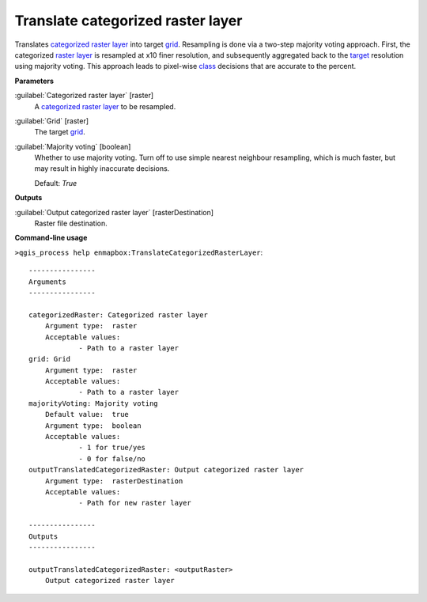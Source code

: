 .. _Translate categorized raster layer:

**********************************
Translate categorized raster layer
**********************************

Translates `categorized raster layer <https://enmap-box.readthedocs.io/en/latest/general/glossary.html#term-categorized-raster-layer>`_ into target `grid <https://enmap-box.readthedocs.io/en/latest/general/glossary.html#term-grid>`_.
Resampling is done via a two-step majority voting approach. First, the categorized `raster layer <https://enmap-box.readthedocs.io/en/latest/general/glossary.html#term-raster-layer>`_ is resampled at x10 finer resolution, and subsequently aggregated back to the `target <https://enmap-box.readthedocs.io/en/latest/general/glossary.html#term-target>`_ resolution using majority voting. This approach leads to pixel-wise `class <https://enmap-box.readthedocs.io/en/latest/general/glossary.html#term-class>`_ decisions that are accurate to the percent.

**Parameters**


:guilabel:`Categorized raster layer` [raster]
    A `categorized raster layer <https://enmap-box.readthedocs.io/en/latest/general/glossary.html#term-categorized-raster-layer>`_ to be resampled.


:guilabel:`Grid` [raster]
    The target `grid <https://enmap-box.readthedocs.io/en/latest/general/glossary.html#term-grid>`_.


:guilabel:`Majority voting` [boolean]
    Whether to use majority voting. Turn off to use simple nearest neighbour resampling, which is much faster, but may result in highly inaccurate decisions.

    Default: *True*

**Outputs**


:guilabel:`Output categorized raster layer` [rasterDestination]
    Raster file destination.

**Command-line usage**

``>qgis_process help enmapbox:TranslateCategorizedRasterLayer``::

    ----------------
    Arguments
    ----------------
    
    categorizedRaster: Categorized raster layer
    	Argument type:	raster
    	Acceptable values:
    		- Path to a raster layer
    grid: Grid
    	Argument type:	raster
    	Acceptable values:
    		- Path to a raster layer
    majorityVoting: Majority voting
    	Default value:	true
    	Argument type:	boolean
    	Acceptable values:
    		- 1 for true/yes
    		- 0 for false/no
    outputTranslatedCategorizedRaster: Output categorized raster layer
    	Argument type:	rasterDestination
    	Acceptable values:
    		- Path for new raster layer
    
    ----------------
    Outputs
    ----------------
    
    outputTranslatedCategorizedRaster: <outputRaster>
    	Output categorized raster layer
    
    